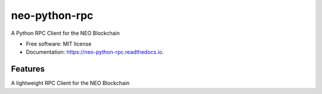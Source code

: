 ==============
neo-python-rpc
==============


.. image:: https://img.shields.io/pypi/v/neo-python-rpc.svg
        :target: https://pypi.python.org/pypi/neo-python-rpc

.. image:: https://img.shields.io/travis/CityOfZion/neo-python-rpc.svg
        :target: https://travis-ci.org/CityOfZion/neo-python-rpc

.. image:: https://readthedocs.org/projects/neo-python-rpc/badge/?version=latest
        :target: https://neo-python-rpc.readthedocs.io/en/latest/?badge=latest
        :alt: Documentation Status

.. image:: https://coveralls.io/repos/github/CityOfZion/neo-python-rpc/badge.svg?branch=master
        :target: https://coveralls.io/github/CityOfZion/neo-python-rpc?branch=master
        :alt: Coverage Status

A Python RPC Client for the NEO Blockchain


* Free software: MIT license
* Documentation: https://neo-python-rpc.readthedocs.io.


Features
--------

A lightweight RPC Client for the NEO Blockchain



